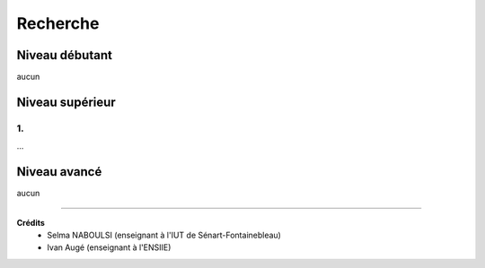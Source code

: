 ==============================================
Recherche
==============================================

Niveau débutant
***********************

aucun

Niveau supérieur
***********************

1.
-----------------------------

...

Niveau avancé
***********************

aucun

-----

**Crédits**
	* Selma NABOULSI (enseignant à l'IUT de Sénart-Fontainebleau)
	* Ivan Augé (enseignant à l'ENSIIE)
